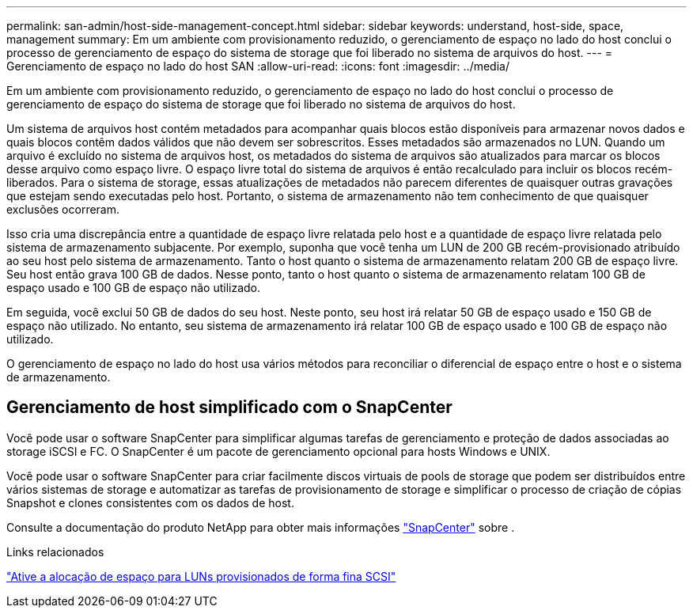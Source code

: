 ---
permalink: san-admin/host-side-management-concept.html 
sidebar: sidebar 
keywords: understand, host-side, space, management 
summary: Em um ambiente com provisionamento reduzido, o gerenciamento de espaço no lado do host conclui o processo de gerenciamento de espaço do sistema de storage que foi liberado no sistema de arquivos do host. 
---
= Gerenciamento de espaço no lado do host SAN
:allow-uri-read: 
:icons: font
:imagesdir: ../media/


[role="lead"]
Em um ambiente com provisionamento reduzido, o gerenciamento de espaço no lado do host conclui o processo de gerenciamento de espaço do sistema de storage que foi liberado no sistema de arquivos do host.

Um sistema de arquivos host contém metadados para acompanhar quais blocos estão disponíveis para armazenar novos dados e quais blocos contêm dados válidos que não devem ser sobrescritos. Esses metadados são armazenados no LUN. Quando um arquivo é excluído no sistema de arquivos host, os metadados do sistema de arquivos são atualizados para marcar os blocos desse arquivo como espaço livre. O espaço livre total do sistema de arquivos é então recalculado para incluir os blocos recém-liberados. Para o sistema de storage, essas atualizações de metadados não parecem diferentes de quaisquer outras gravações que estejam sendo executadas pelo host. Portanto, o sistema de armazenamento não tem conhecimento de que quaisquer exclusões ocorreram.

Isso cria uma discrepância entre a quantidade de espaço livre relatada pelo host e a quantidade de espaço livre relatada pelo sistema de armazenamento subjacente. Por exemplo, suponha que você tenha um LUN de 200 GB recém-provisionado atribuído ao seu host pelo sistema de armazenamento. Tanto o host quanto o sistema de armazenamento relatam 200 GB de espaço livre. Seu host então grava 100 GB de dados. Nesse ponto, tanto o host quanto o sistema de armazenamento relatam 100 GB de espaço usado e 100 GB de espaço não utilizado.

Em seguida, você exclui 50 GB de dados do seu host. Neste ponto, seu host irá relatar 50 GB de espaço usado e 150 GB de espaço não utilizado. No entanto, seu sistema de armazenamento irá relatar 100 GB de espaço usado e 100 GB de espaço não utilizado.

O gerenciamento de espaço no lado do host usa vários métodos para reconciliar o diferencial de espaço entre o host e o sistema de armazenamento.



== Gerenciamento de host simplificado com o SnapCenter

Você pode usar o software SnapCenter para simplificar algumas tarefas de gerenciamento e proteção de dados associadas ao storage iSCSI e FC. O SnapCenter é um pacote de gerenciamento opcional para hosts Windows e UNIX.

Você pode usar o software SnapCenter para criar facilmente discos virtuais de pools de storage que podem ser distribuídos entre vários sistemas de storage e automatizar as tarefas de provisionamento de storage e simplificar o processo de criação de cópias Snapshot e clones consistentes com os dados de host.

Consulte a documentação do produto NetApp para obter mais informações https://docs.netapp.com/us-en/snapcenter/index.html["SnapCenter"] sobre .

.Links relacionados
link:enable-space-allocation-scsi-thin-provisioned-luns-task.html["Ative a alocação de espaço para LUNs provisionados de forma fina SCSI"]
